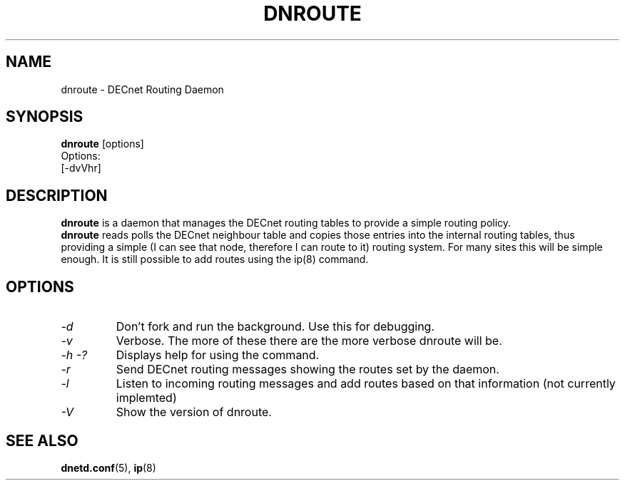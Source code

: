 .TH DNROUTE 8 "May 4 2003" "DECnet utilities"

.SH NAME
dnroute \- DECnet Routing Daemon
.SH SYNOPSIS
.B dnroute
[options]
.br
Options:
.br
[\-dvVhr]
.SH DESCRIPTION
.PP
.B dnroute
is a daemon that manages the DECnet routing tables to provide a simple
routing policy.
.br
.B dnroute
reads polls the DECnet neighbour table and copies those entries into
the internal routing tables, thus providing a simple (I can see that node,
therefore I can route to it) routing system. For many sites this will be
simple enough. It is still possible to add routes using the ip(8) command.

.SH OPTIONS
.TP
.I "\-d"
Don't fork and run the background. Use this for debugging.
.TP
.I "\-v"
Verbose. The more of these there are the more verbose dnroute will be.
.TP
.I \-h \-?
Displays help for using the command.
.TP
.I \-r
Send DECnet routing messages showing the routes set by the daemon.
.TP
.I \-l
Listen to incoming routing messages and add routes based on that information
(not currently implemted)
.TP
.I \-V
Show the version of dnroute.


.SH SEE ALSO
.BR dnetd.conf "(5), " ip "(8)"
